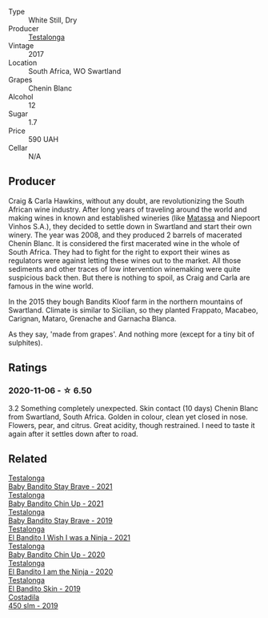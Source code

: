 :PROPERTIES:
:ID:                     7c77622f-3051-4da2-a196-4f8eb022ee7c
:END:
#+attr_html: :class wine-main-image
[[file:/images/2a/dba2d9-cc62-4e2b-bcec-5bc363fc2194/2020-11-07-10-05-32-4D059B94-51B5-4A46-95AE-357BE9C7517A-1-105-c.webp]]

- Type :: White Still, Dry
- Producer :: [[barberry:/producers/28888340-61d4-42b7-9aa6-25ae9bf77e08][Testalonga]]
- Vintage :: 2017
- Location :: South Africa, WO Swartland
- Grapes :: Chenin Blanc
- Alcohol :: 12
- Sugar :: 1.7
- Price :: 590 UAH
- Cellar :: N/A

** Producer
:PROPERTIES:
:ID:                     e2f821fc-ad79-4d8f-a18c-4b7ce56ae433
:END:

Craig & Carla Hawkins, without any doubt, are revolutionizing the South African wine industry. After long years of traveling around the world and making wines in known and established wineries (like [[barberry:/producers/cdc80e0e-1163-4b33-916d-e6806e5073e3][Matassa]] and Niepoort Vinhos S.A.), they decided to settle down in Swartland and start their own winery. The year was 2008, and they produced 2 barrels of macerated Chenin Blanc. It is considered the first macerated wine in the whole of South Africa. They had to fight for the right to export their wines as regulators were against letting these wines out to the market. All those sediments and other traces of low intervention winemaking were quite suspicious back then. But there is nothing to spoil, as Craig and Carla are famous in the wine world.

In the 2015 they bough Bandits Kloof farm in the northern mountains of Swartland. Climate is similar to Sicilian, so they planted Frappato, Macabeo, Carignan, Mataro, Grenache and Garnacha Blanca.

As they say, 'made from grapes'. And nothing more (except for a tiny bit of sulphites).

** Ratings
:PROPERTIES:
:ID:                     ed04ff54-f4bf-4c5d-9975-a4295fb06167
:END:

*** 2020-11-06 - ☆ 6.50
:PROPERTIES:
:ID:                     2e9a3383-e378-4973-a0e5-17a811e6efe5
:END:

3.2 Something completely unexpected. Skin contact (10 days) Chenin Blanc from
Swartland, South Africa. Golden in colour, clean yet closed in nose. Flowers,
pear, and citrus. Great acidity, though restrained. I need to taste it again
after it settles down after to road.

** Related
:PROPERTIES:
:ID:                     9a91f105-6909-43ce-828b-5a82a5959abe
:END:

#+begin_export html
<div class="flex-container">
  <a class="flex-item flex-item-left" href="/wines/4941eb84-f727-4196-a96c-502a5bc2137f.html">
    <img class="flex-bottle" src="/images/49/41eb84-f727-4196-a96c-502a5bc2137f/2022-07-22-20-01-31-5736B22E-0A5C-4064-B71E-78AE4122AAD4-1-102-o.webp"></img>
    <section class="h text-small text-lighter">Testalonga</section>
    <section class="h text-bolder">Baby Bandito Stay Brave - 2021</section>
  </a>

  <a class="flex-item flex-item-right" href="/wines/5d4114ef-7bb4-4274-8889-d349f7971daa.html">
    <img class="flex-bottle" src="/images/5d/4114ef-7bb4-4274-8889-d349f7971daa/2022-07-21-07-35-44-DEEDE4DF-E60D-4DA4-88E5-438F0D616FC5-1-105-c.webp"></img>
    <section class="h text-small text-lighter">Testalonga</section>
    <section class="h text-bolder">Baby Bandito Chin Up - 2021</section>
  </a>

  <a class="flex-item flex-item-left" href="/wines/8ad2d430-ba67-47e0-a257-c05ffe537bff.html">
    <img class="flex-bottle" src="/images/8a/d2d430-ba67-47e0-a257-c05ffe537bff/2021-01-24-12-38-11-49D4C33F-85BC-48E9-99F7-558711E3AA97-1-105-c.webp"></img>
    <section class="h text-small text-lighter">Testalonga</section>
    <section class="h text-bolder">Baby Bandito Stay Brave - 2019</section>
  </a>

  <a class="flex-item flex-item-right" href="/wines/a00de9a6-3e60-4ab4-8b81-279995809572.html">
    <img class="flex-bottle" src="/images/a0/0de9a6-3e60-4ab4-8b81-279995809572/2022-06-21-14-29-45-EB85A16C-F636-4B32-A6DE-208899B4AA1C-1-102-o.webp"></img>
    <section class="h text-small text-lighter">Testalonga</section>
    <section class="h text-bolder">El Bandito I Wish I was a Ninja - 2021</section>
  </a>

  <a class="flex-item flex-item-left" href="/wines/c77d5fcf-70d9-4e11-afa1-ee89e3efc2d4.html">
    <img class="flex-bottle" src="/images/c7/7d5fcf-70d9-4e11-afa1-ee89e3efc2d4/2021-05-22-14-17-16-A29D082C-02E3-4779-8506-C695089F9866-1-105-c.webp"></img>
    <section class="h text-small text-lighter">Testalonga</section>
    <section class="h text-bolder">Baby Bandito Chin Up - 2020</section>
  </a>

  <a class="flex-item flex-item-right" href="/wines/cd920007-4ce3-4985-8aef-24c39ad97437.html">
    <img class="flex-bottle" src="/images/cd/920007-4ce3-4985-8aef-24c39ad97437/2021-12-10-08-31-44-97153939-1A0B-464C-BFFD-949CB733033C-1-105-c.webp"></img>
    <section class="h text-small text-lighter">Testalonga</section>
    <section class="h text-bolder">El Bandito I am the Ninja - 2020</section>
  </a>

  <a class="flex-item flex-item-left" href="/wines/d38aadd5-6c84-40a0-93c9-8ff6b7468553.html">
    <img class="flex-bottle" src="/images/d3/8aadd5-6c84-40a0-93c9-8ff6b7468553/2022-06-21-14-31-39-C73B544C-2B9B-4113-B737-A75DE735090F-1-102-o.webp"></img>
    <section class="h text-small text-lighter">Testalonga</section>
    <section class="h text-bolder">El Bandito Skin - 2019</section>
  </a>

  <a class="flex-item flex-item-right" href="/wines/fc88aedd-69c9-4b23-97e0-efa6441bea38.html">
    <img class="flex-bottle" src="/images/fc/88aedd-69c9-4b23-97e0-efa6441bea38/2020-11-07-09-42-23-E7070E5C-0CCA-409E-9CD6-81AE5F257F62-1-105-c.webp"></img>
    <section class="h text-small text-lighter">Costadila</section>
    <section class="h text-bolder">450 slm - 2019</section>
  </a>

</div>
#+end_export
